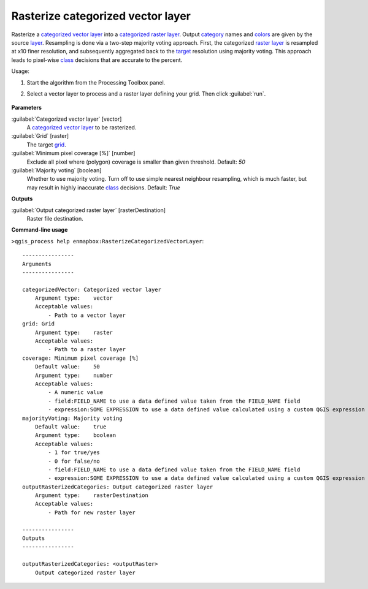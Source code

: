 
..
  ## AUTOGENERATED TITLE START

.. _alg-enmapbox-RasterizeCategorizedVectorLayer:

**********************************
Rasterize categorized vector layer
**********************************

..
  ## AUTOGENERATED TITLE END


..
  ## AUTOGENERATED DESCRIPTION START

Rasterize a `categorized vector layer <https://enmap-box.readthedocs.io/en/latest/general/glossary.html#term-categorized-vector-layer>`_ into a `categorized raster layer <https://enmap-box.readthedocs.io/en/latest/general/glossary.html#term-categorized-raster-layer>`_. Output `category <https://enmap-box.readthedocs.io/en/latest/general/glossary.html#term-category>`_ names and `colors <https://enmap-box.readthedocs.io/en/latest/general/glossary.html#term-color>`_ are given by the source `layer <https://enmap-box.readthedocs.io/en/latest/general/glossary.html#term-layer>`_.
Resampling is done via a two-step majority voting approach. First, the categorized `raster layer <https://enmap-box.readthedocs.io/en/latest/general/glossary.html#term-raster-layer>`_ is resampled at x10 finer resolution, and subsequently aggregated back to the `target <https://enmap-box.readthedocs.io/en/latest/general/glossary.html#term-target>`_ resolution using majority voting. This approach leads to pixel-wise `class <https://enmap-box.readthedocs.io/en/latest/general/glossary.html#term-class>`_ decisions that are accurate to the percent.

..
  ## AUTOGENERATED DESCRIPTION END


Usage:

1. Start the algorithm from the Processing Toolbox panel.

2. Select a vector layer to process and a raster layer defining your grid. Then click :guilabel:`run`.

    .. figure:: ../../processing_algorithms/vector_conversion/img/rasterize_catvector.png
       :align: center


..
  ## AUTOGENERATED PARAMETERS START

**Parameters**

:guilabel:`Categorized vector layer` [vector]
    A `categorized vector layer <https://enmap-box.readthedocs.io/en/latest/general/glossary.html#term-categorized-vector-layer>`_ to be rasterized.

:guilabel:`Grid` [raster]
    The target `grid <https://enmap-box.readthedocs.io/en/latest/general/glossary.html#term-grid>`_.

:guilabel:`Minimum pixel coverage [%]` [number]
    Exclude all pixel where \(polygon\) coverage is smaller than given threshold.
    Default: *50*

:guilabel:`Majority voting` [boolean]
    Whether to use majority voting. Turn off to use simple nearest neighbour resampling, which is much faster, but may result in highly inaccurate `class <https://enmap-box.readthedocs.io/en/latest/general/glossary.html#term-class>`_ decisions.
    Default: *True*

**Outputs**

:guilabel:`Output categorized raster layer` [rasterDestination]
    Raster file destination.

..
  ## AUTOGENERATED PARAMETERS END

..
  ## AUTOGENERATED COMMAND USAGE START

**Command-line usage**

``>qgis_process help enmapbox:RasterizeCategorizedVectorLayer``::

    ----------------
    Arguments
    ----------------

    categorizedVector: Categorized vector layer
        Argument type:    vector
        Acceptable values:
            - Path to a vector layer
    grid: Grid
        Argument type:    raster
        Acceptable values:
            - Path to a raster layer
    coverage: Minimum pixel coverage [%]
        Default value:    50
        Argument type:    number
        Acceptable values:
            - A numeric value
            - field:FIELD_NAME to use a data defined value taken from the FIELD_NAME field
            - expression:SOME EXPRESSION to use a data defined value calculated using a custom QGIS expression
    majorityVoting: Majority voting
        Default value:    true
        Argument type:    boolean
        Acceptable values:
            - 1 for true/yes
            - 0 for false/no
            - field:FIELD_NAME to use a data defined value taken from the FIELD_NAME field
            - expression:SOME EXPRESSION to use a data defined value calculated using a custom QGIS expression
    outputRasterizedCategories: Output categorized raster layer
        Argument type:    rasterDestination
        Acceptable values:
            - Path for new raster layer

    ----------------
    Outputs
    ----------------

    outputRasterizedCategories: <outputRaster>
        Output categorized raster layer

..
  ## AUTOGENERATED COMMAND USAGE END
